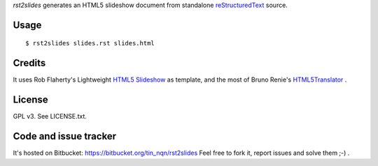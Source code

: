 *rst2slides* generates an HTML5 slideshow document from standalone 
reStructuredText_ source.

Usage
=====

::

  $ rst2slides slides.rst slides.html


Credits
=======

It uses Rob Flaherty's Lightweight `HTML5 Slideshow`_ as template, 
and the most of Bruno Renie's HTML5Translator_ . 

License
=======

GPL v3. See LICENSE.txt.

Code and issue tracker
======================

It's hosted on Bitbucket: https://bitbucket.org/tin_nqn/rst2slides
Feel free to fork it, report issues and solve them ;-) .



.. _reStructuredText: http://docutils.sourceforge.net/rst.html
.. _`HTML5 Slideshow`: http://www.ravelrumba.com/blog/html5-slideshow/
.. _HTML5Translator: https://gist.github.com/461392


